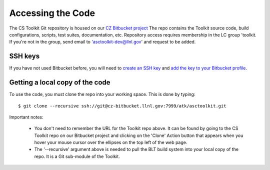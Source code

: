 .. ##
.. ## Copyright (c) 2016, Lawrence Livermore National Security, LLC.
.. ##
.. ## Produced at the Lawrence Livermore National Laboratory.
.. ##
.. ## All rights reserved.
.. ##
.. ## This file cannot be distributed without permission and
.. ## further review from Lawrence Livermore National Laboratory.
.. ##

======================================================
Accessing the Code
======================================================

The CS Toolkit Git repository is housed on our
`CZ Bitbucket project <https://https://lc.llnl.gov/bitbucket/projects/ATK>`_
The repo contains the Toolkit source code, build configurations, scripts,
test suites, documentation, etc. Repository access requires membership in
the LC group 'toolkit. If you're not in the group, send email to
'asctoolkit-dev@llnl.gov' and request to be added.

-------------
SSH keys
-------------

If you have not used Bitbucket before, you will need to
`create an SSH key <https://confluence.atlassian.com/bitbucketserver/creating-ssh-keys-776639788.html>`_ and `add the key to your Bitbucket profile <https://confluence.atlassian.com/bitbucketserver/ssh-user-keys-for-personal-use-776639793.html>`_.

--------------------------------
Getting a local copy of the code
--------------------------------

To use the code, you must clone the repo into your working space. This is done 
by typing::

  $ git clone --recursive ssh://git@cz-bitbucket.llnl.gov:7999/atk/asctoolkit.git

Important notes:

  * You don't need to remember the URL for the Toolkit repo above. It can be
    found by going to the CS Toolkit repo on our Bitbucket project and
    clicking on the 'Clone' Action button that appears when you hover your
    mouse cursor over the ellipses on the top left of the web page.
  * The '--recursive' argument above is needed to pull the BLT build system into
    your local copy of the repo. It is a Git sub-module of the Toolkit.
